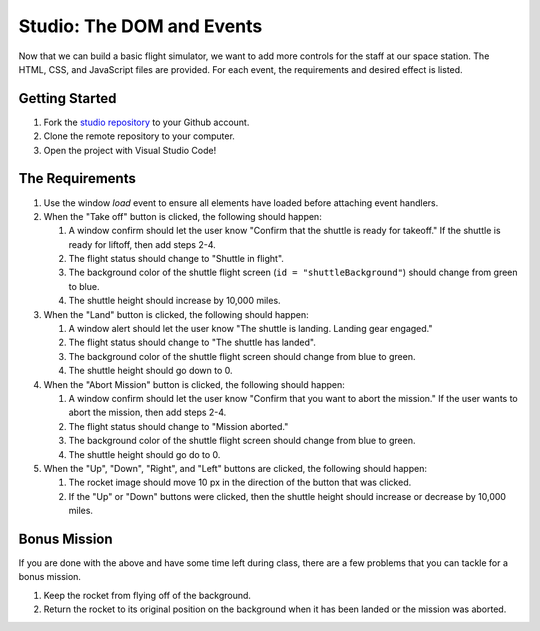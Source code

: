 .. _DOM-studio:

Studio: The DOM and Events
==========================

Now that we can build a basic flight simulator, we want to add more controls for the staff at our space station.
The HTML, CSS, and JavaScript files are provided. For each event, the requirements and desired effect is listed.

Getting Started
---------------

1. Fork the `studio repository <https://github.com/LaunchCodeEducation/DOM-and-Events-Studio/>`_ to your Github account.
2. Clone the remote repository to your computer.
3. Open the project with Visual Studio Code!

The Requirements
----------------

1. Use the window *load* event to ensure all elements have loaded before attaching event handlers.

2. When the "Take off" button is clicked, the following should happen:

   1. A window confirm should let the user know "Confirm that the shuttle is ready for takeoff." If the shuttle is ready for liftoff, then add steps 2-4.
   2. The flight status should change to "Shuttle in flight".
   3. The background color of the shuttle flight screen (``id = "shuttleBackground"``) should change from green to blue.
   4. The shuttle height should increase by 10,000 miles.

3. When the "Land" button is clicked, the following should happen:

   1. A window alert should let the user know "The shuttle is landing. Landing gear engaged."
   2. The flight status should change to "The shuttle has landed".
   3. The background color of the shuttle flight screen should change from blue to green.
   4. The shuttle height should go down to 0.


4. When the "Abort Mission" button is clicked, the following should happen:

   1. A window confirm should let the user know "Confirm that you want to abort the mission." If the user wants to abort the mission, then add steps 2-4.
   2. The flight status should change to "Mission aborted."
   3. The background color of the shuttle flight screen should change from blue to green.
   4. The shuttle height should go do to 0.

5. When the "Up", "Down", "Right", and "Left" buttons are clicked, the following should happen:

   1. The rocket image should move 10 px in the direction of the button that was clicked.
   2. If the "Up" or "Down" buttons were clicked, then the shuttle height should increase or decrease by 10,000 miles.

Bonus Mission
-------------

If you are done with the above and have some time left during class, there are a few problems that you can tackle for a bonus mission.

1. Keep the rocket from flying off of the background.
2. Return the rocket to its original position on the background when it has been landed or the mission was aborted.
